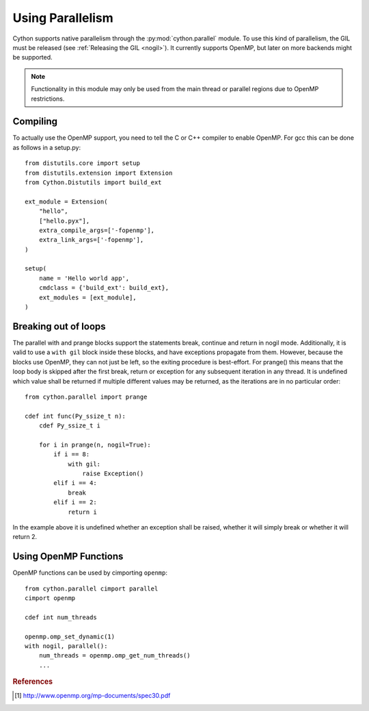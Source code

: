 .. highlight:: cython

.. py:module:: cython.parallel

.. _parallel:

**********************************
Using Parallelism
**********************************

Cython supports native parallelism through the :py:mod:`cython.parallel`
module. To use this kind of parallelism, the GIL must be released
(see :ref:`Releasing the GIL <nogil>`).
It currently supports OpenMP, but later on more backends might be supported.

.. NOTE:: Functionality in this module may only be used from the main thread
          or parallel regions due to OpenMP restrictions.

__ nogil_

.. function:: prange([start,] stop[, step][, nogil=False][, schedule=None[, chunksize=None]][, num_threads=None])

    This function can be used for parallel loops. OpenMP automatically
    starts a thread pool and distributes the work according to the schedule
    used. ``step`` must not be 0. This function can only be used with the
    GIL released. If ``nogil`` is true, the loop will be wrapped in a nogil
    section.

    Thread-locality and reductions are automatically inferred for variables.

    If you assign to a variable in a prange block, it becomes lastprivate, meaning that the
    variable will contain the value from the last iteration. If you use an
    inplace operator on a variable, it becomes a reduction, meaning that the
    values from the thread-local copies of the variable will be reduced with
    the operator and assigned to the original variable after the loop. The
    index variable is always lastprivate.
    Variables assigned to in a parallel with block will be private and unusable
    after the block, as there is no concept of a sequentially last value.

    The ``schedule`` is passed to OpenMP and can be one of the following:

    +-----------------+------------------------------------------------------+
    | Schedule        | Description                                          |
    +=================+======================================================+
    |static           | The iteration space is divided into chunks that are  |
    |                 | approximately equal in size, and at most one chunk   |
    |                 | is distributed to each thread, if ``chunksize`` is   |
    |                 | not given. If ``chunksize`` is specified, iterations |
    |                 | are distributed cyclically in a static manner with a |
    |                 | blocksize of ``chunksize``.                          |
    +-----------------+------------------------------------------------------+
    |dynamic          | The iterations are distributed to threads in the team|
    |                 | as the threads request them, with a default chunk    |
    |                 | size of 1.                                           |
    +-----------------+------------------------------------------------------+
    |guided           | The iterations are distributed to threads in the team|
    |                 | as the threads request them. The size of each chunk  |
    |                 | is proportional to the number of unassigned          |
    |                 | iterations divided by the number of threads in the   |
    |                 | team, decreasing to 1 (or ``chunksize`` if given).   |
    +-----------------+------------------------------------------------------+
    |runtime          | The schedule and chunk size are taken from the       |
    |                 | runtime-scheduling-variable, which can be set through|
    |                 | the ``omp_set_schedule`` function call, or the       |
    |                 | ``OMP_SCHEDULE`` environment variable.               |
    +-----------------+------------------------------------------------------+

..    |auto             | The decision regarding scheduling is delegated to the|
..    |                 | compiler and/or runtime system. The programmer gives |
..    |                 | the implementation the freedom to choose any possible|
..    |                 | mapping of iterations to threads in the team.        |
..    +-----------------+------------------------------------------------------+

    The default schedule is implementation defined. For more information consult
    the OpenMP specification [#]_.

    The ``num_threads`` argument indicates how many threads the team should consist of. If not given,
    OpenMP will decide how many threads to use. Typically this is the number of cores available on
    the machine. However, this may be controlled through the ``omp_set_num_threads()`` function, or
    through the ``OMP_NUM_THREADS`` environment variable.

    The ``chunksize`` argument indicates the chunksize to be used for dividing the iterations among threads.
    This is only valid for ``static``, ``dynamic`` and ``guided`` scheduling, and is optional. Different chunksizes
    may give substatially different performance results, depending on the schedule, the load balance it provides,
    the scheduling overhead and the amount of false sharing (if any).

    Example with a reduction::

        from cython.parallel import prange

        cdef int i
        cdef int sum = 0

        for i in prange(n, nogil=True):
            sum += i

        print sum

    Example with a typed memoryview (e.g. a NumPy array)::

        from cython.parallel import prange

        def func(double[:] x, double alpha):
            cdef Py_ssize_t i

            for i in prange(x.shape[0]):
                x[i] = alpha * x[i]

.. function:: parallel(num_threads=None)

    This directive can be used as part of a ``with`` statement to execute code
    sequences in parallel. This is currently useful to setup thread-local
    buffers used by a prange. A contained prange will be a worksharing loop
    that is not parallel, so any variable assigned to in the parallel section
    is also private to the prange. Variables that are private in the parallel
    block are unavailable after the parallel block.

    Example with thread-local buffers::

       from cython.parallel import parallel, prange
       from libc.stdlib cimport abort, malloc, free

       cdef Py_ssize_t idx, i, n = 100
       cdef int * local_buf
       cdef size_t size = 10

       with nogil, parallel():
           local_buf = <int *> malloc(sizeof(int) * size)
           if local_buf == NULL:
               abort()

           # populate our local buffer in a sequential loop
           for i in xrange(size):
               local_buf[i] = i * 2

           # share the work using the thread-local buffer(s)
           for i in prange(n, schedule='guided'):
               func(local_buf)

           free(local_buf)

    Later on sections might be supported in parallel blocks, to distribute
    code sections of work among threads.

.. function:: threadid()

    Returns the id of the thread. For n threads, the ids will range from 0 to
    n-1.

Compiling
=========
To actually use the OpenMP support, you need to tell the C or C++ compiler to
enable OpenMP. For gcc this can be done as follows in a setup.py::

    from distutils.core import setup
    from distutils.extension import Extension
    from Cython.Distutils import build_ext

    ext_module = Extension(
        "hello",
        ["hello.pyx"],
        extra_compile_args=['-fopenmp'],
        extra_link_args=['-fopenmp'],
    )

    setup(
        name = 'Hello world app',
        cmdclass = {'build_ext': build_ext},
        ext_modules = [ext_module],
    )

Breaking out of loops
=====================
The parallel with and prange blocks support the statements break, continue and
return in nogil mode. Additionally, it is valid to use a ``with gil`` block
inside these blocks, and have exceptions propagate from them.
However, because the blocks use OpenMP, they can not just be left, so the
exiting procedure is best-effort. For prange() this means that the loop
body is skipped after the first break, return or exception for any subsequent
iteration in any thread. It is undefined which value shall be returned if
multiple different values may be returned, as the iterations are in no
particular order::

    from cython.parallel import prange

    cdef int func(Py_ssize_t n):
        cdef Py_ssize_t i

        for i in prange(n, nogil=True):
            if i == 8:
                with gil:
                    raise Exception()
            elif i == 4:
                break
            elif i == 2:
                return i

In the example above it is undefined whether an exception shall be raised,
whether it will simply break or whether it will return 2.

Using OpenMP Functions
======================
OpenMP functions can be used by cimporting ``openmp``::

    from cython.parallel cimport parallel
    cimport openmp

    cdef int num_threads

    openmp.omp_set_dynamic(1)
    with nogil, parallel():
        num_threads = openmp.omp_get_num_threads()
        ...

.. rubric:: References

.. [#] http://www.openmp.org/mp-documents/spec30.pdf
